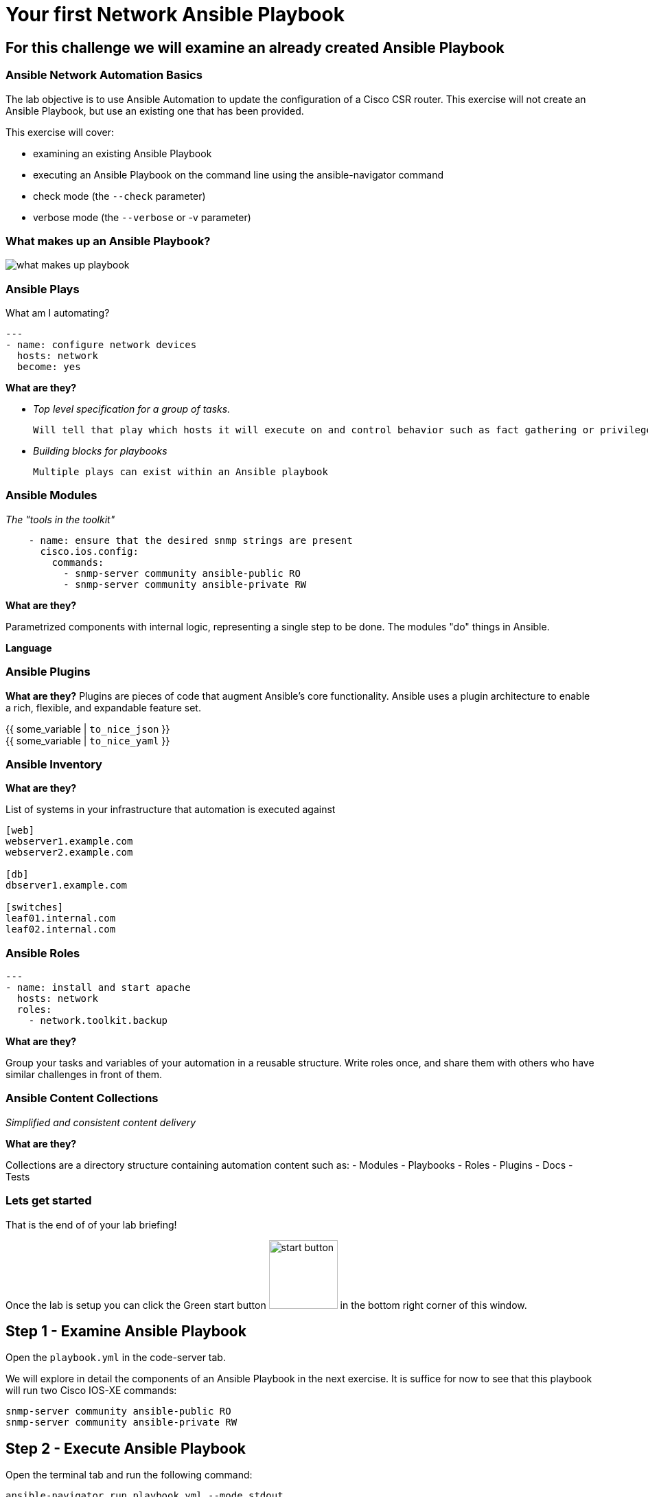 = Your first Network Ansible Playbook

== For this challenge we will examine an already created Ansible Playbook

=== Ansible Network Automation Basics

The lab objective is to use Ansible Automation to update the configuration of a Cisco CSR router. This exercise will not create an Ansible Playbook, but use an existing one that has been provided.

This exercise will cover:

- examining an existing Ansible Playbook
- executing an Ansible Playbook on the command line using the ansible-navigator command
- check mode (the `--check` parameter)
- verbose mode (the `--verbose` or -v parameter)

=== What makes up an Ansible Playbook?

image::https://github.com/IPvSean/pictures_for_github/blob/master/what_makes_up_playbook.png?raw=true[]


=== Ansible Plays

What am I automating?

[source,yaml]
----
---
- name: configure network devices
  hosts: network
  become: yes
----

*What are they?*

- _Top level specification for a group of tasks._

  Will tell that play which hosts it will execute on and control behavior such as fact gathering or privilege level.

- _Building blocks for playbooks_

  Multiple plays can exist within an Ansible playbook

=== Ansible Modules

_The "tools in the toolkit"_

----
    - name: ensure that the desired snmp strings are present
      cisco.ios.config:
        commands:
          - snmp-server community ansible-public RO
          - snmp-server community ansible-private RW
----

*What are they?*

Parametrized components with internal logic, representing a single step to be done.
The modules "do" things in Ansible.

*Language*

=== Ansible Plugins

*What are they?*
Plugins are pieces of code that augment
Ansible's core functionality. Ansible uses a plugin architecture to enable a rich, flexible, and expandable feature set.

{{ some_variable | `to_nice_json` }} +
{{ some_variable | `to_nice_yaml` }}

=== Ansible Inventory

*What are they?*

List of systems in your infrastructure that automation is executed against

----
[web]
webserver1.example.com
webserver2.example.com

[db]
dbserver1.example.com

[switches]
leaf01.internal.com
leaf02.internal.com
----

=== Ansible Roles

[source,yaml]
----
---
- name: install and start apache
  hosts: network
  roles:
    - network.toolkit.backup
----

*What are they?*

Group your tasks and variables of your automation in a reusable structure. Write roles once, and share them with others who have similar challenges in front of them.

=== Ansible Content Collections

_Simplified and consistent content delivery_

*What are they?*

Collections are a directory structure containing automation content such as:
- Modules
- Playbooks
- Roles
- Plugins
- Docs
- Tests


=== Lets get started

That is the end of of your lab briefing!

Once the lab is setup you can click the Green start button image:https://github.com/IPvSean/pictures_for_github/blob/master/start_button.png?raw=true[width=100px,align=left] in the bottom right corner of this window.


== Step 1 - Examine Ansible Playbook

Open the `playbook.yml` in the code-server tab.

We will explore in detail the components of an Ansible Playbook in the next exercise. It is suffice for now to see that this playbook will run two Cisco IOS-XE commands:

----
snmp-server community ansible-public RO
snmp-server community ansible-private RW
----

== Step 2 - Execute Ansible Playbook

Open the terminal tab and run the following command:

----
ansible-navigator run playbook.yml --mode stdout
----


- `--mode stdout` - By default ansible-navigator will run in interactive mode. The default behavior can be modified by modifying the ansible-navigator.yml configuration file. As playbooks get longer and involve multiple hosts the interactive mode allows you to "zoom in" on data in real-time, filter it, and navigate between various Ansible components. Since this task only ran one task on one host the stdout is sufficient.

== Step 3 - Verify configuration on router

Login to the cisco device and run the show run command to check the configuration:
----
ssh cisco
show running | i snmp
----
Output should be similar to the following:
----
snmp-server community ansible-public RO
snmp-server community ansible-private RW
----